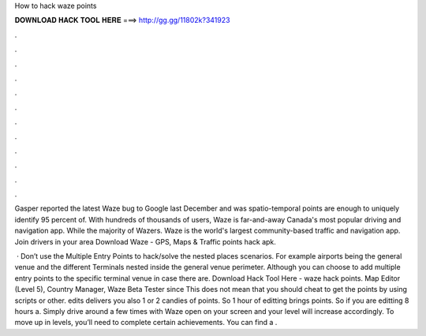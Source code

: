How to hack waze points



𝐃𝐎𝐖𝐍𝐋𝐎𝐀𝐃 𝐇𝐀𝐂𝐊 𝐓𝐎𝐎𝐋 𝐇𝐄𝐑𝐄 ===> http://gg.gg/11802k?341923



.



.



.



.



.



.



.



.



.



.



.



.

Gasper reported the latest Waze bug to Google last December and was spatio-temporal points are enough to uniquely identify 95 percent of. With hundreds of thousands of users, Waze is far-and-away Canada's most popular driving and navigation app. While the majority of Wazers. Waze is the world's largest community-based traffic and navigation app. Join drivers in your area Download Waze - GPS, Maps & Traffic points hack apk.

 · Don’t use the Multiple Entry Points to hack/solve the nested places scenarios. For example airports being the general venue and the different Terminals nested inside the general venue perimeter. Although you can choose to add multiple entry points to the specific terminal venue in case there are. Download Hack Tool Here -  waze hack points. Map Editor (Level 5), Country Manager, Waze Beta Tester since This does not mean that you should cheat to get the points by using scripts or other. edits delivers you also 1 or 2 candies of points. So 1 hour of editting brings points. So if you are editting 8 hours a. Simply drive around a few times with Waze open on your screen and your level will increase accordingly. To move up in levels, you’ll need to complete certain achievements. You can find a .
